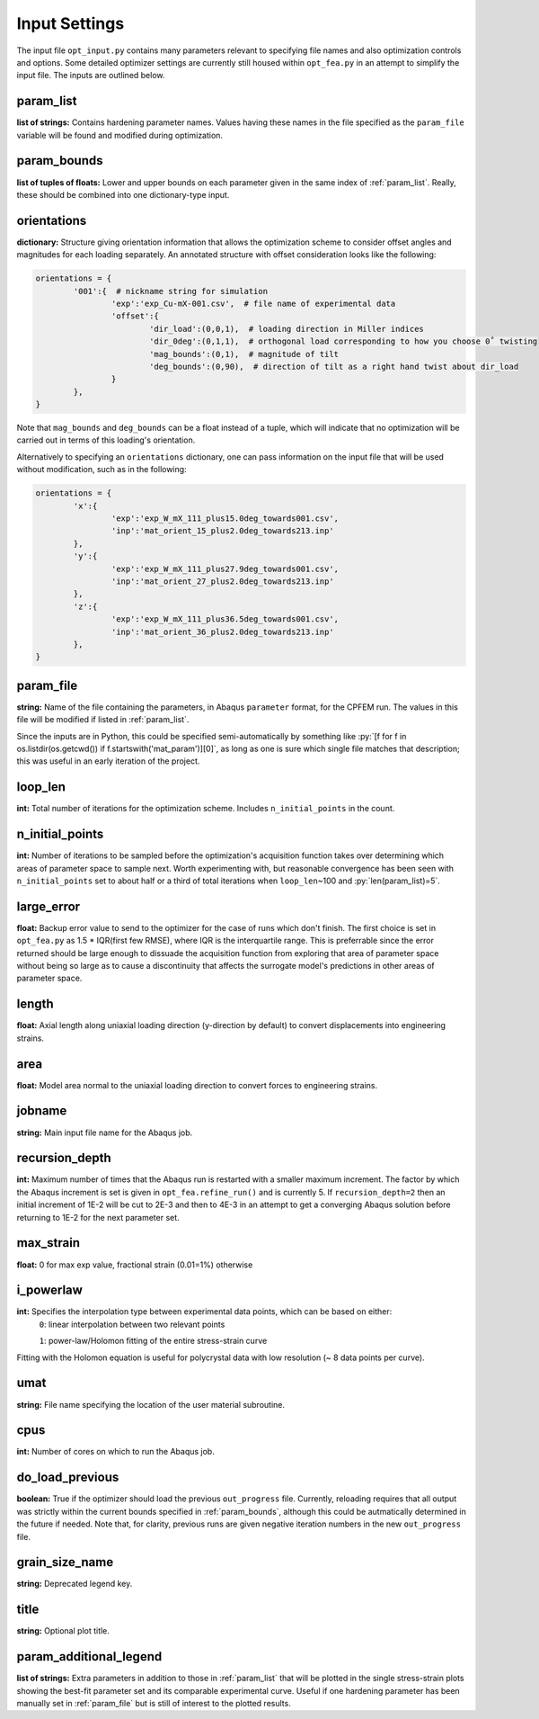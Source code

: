==============
Input Settings
==============

.. role:: py(code)
   :language: python3

The input file ``opt_input.py`` contains many parameters relevant to specifying file names and also optimization controls and options. Some detailed optimizer settings are currently still housed within ``opt_fea.py`` in an attempt to simplify the input file. The inputs are outlined below.


param_list
==========
**list of strings:** Contains hardening parameter names. Values having these names in the file specified as the ``param_file`` variable will be found and modified during optimization.

param_bounds
============
**list of tuples of floats:** Lower and upper bounds on each parameter given in the same index of :ref:`param_list`. Really, these should be combined into one dictionary-type input.

orientations
============
**dictionary:** Structure giving orientation information that allows the optimization scheme to consider offset angles and magnitudes for each loading separately. An annotated structure with offset consideration looks like the following:

.. code-block:: python3

	orientations = {
		'001':{  # nickname string for simulation
			'exp':'exp_Cu-mX-001.csv',  # file name of experimental data
			'offset':{
				'dir_load':(0,0,1),  # loading direction in Miller indices
				'dir_0deg':(0,1,1),  # orthogonal load corresponding to how you choose 0˚ twisting
				'mag_bounds':(0,1),  # magnitude of tilt
				'deg_bounds':(0,90),  # direction of tilt as a right hand twist about dir_load
			}
		},
	}

Note that ``mag_bounds`` and ``deg_bounds`` can be a float instead of a tuple, which will indicate that no optimization will be carried out in terms of this loading's orientation.

Alternatively to specifying an ``orientations`` dictionary, one can pass information on the input file that will be used without modification, such as in the following:

.. code-block:: python3

	orientations = {
		'x':{
			'exp':'exp_W_mX_111_plus15.0deg_towards001.csv',
			'inp':'mat_orient_15_plus2.0deg_towards213.inp'
		},
		'y':{
			'exp':'exp_W_mX_111_plus27.9deg_towards001.csv',
			'inp':'mat_orient_27_plus2.0deg_towards213.inp'
		},
		'z':{
			'exp':'exp_W_mX_111_plus36.5deg_towards001.csv',
			'inp':'mat_orient_36_plus2.0deg_towards213.inp'
		},
	}


param_file
==========
**string:** Name of the file containing the parameters, in Abaqus ``parameter`` format, for the CPFEM run. The values in this file will be modified if listed in :ref:`param_list`.

Since the inputs are in Python, this could be specified semi-automatically by something like :py:`[f for f in os.listdir(os.getcwd()) if f.startswith('mat_param')][0]`, as long as one is sure which single file matches that description; this was useful in an early iteration of the project.


loop_len
========
**int:** Total number of iterations for the optimization scheme. Includes ``n_initial_points`` in the count.


n_initial_points
================
**int:** Number of iterations to be sampled before the optimization's acquisition function takes over determining which areas of parameter space to sample next. Worth experimenting with, but reasonable convergence has been seen with ``n_initial_points`` set to about half or a third of total iterations when ``loop_len``\~100 and :py:`len(param_list)=5`.


large_error
===========
**float:** Backup error value to send to the optimizer for the case of runs which don't finish. The first choice is set in ``opt_fea.py`` as 1.5 * IQR(first few RMSE), where IQR is the interquartile range. This is preferrable since the error returned should be large enough to dissuade the acquisition function from exploring that area of parameter space without being so large as to cause a discontinuity that affects the surrogate model's predictions in other areas of parameter space.


length
======
**float:** Axial length along uniaxial loading direction (y-direction by default) to convert displacements into engineering strains.


area
====
**float:** Model area normal to the uniaxial loading direction to convert forces to engineering strains.


jobname
=======
**string:** Main input file name for the Abaqus job.


recursion_depth
===============
**int:** Maximum number of times that the Abaqus run is restarted with a smaller maximum increment. The factor by which the Abaqus increment is set is given in ``opt_fea.refine_run()`` and is currently 5. If ``recursion_depth=2`` then an initial increment of 1E-2 will be cut to 2E-3 and then to 4E-3 in an attempt to get a converging Abaqus solution before returning to 1E-2 for the next parameter set.


max_strain
==========
**float:** 0 for max exp value, fractional strain (0.01=1%) otherwise


i_powerlaw
==========
**int:** Specifies the interpolation type between experimental data points, which can be based on either:
	``0``: linear interpolation between two relevant points

	``1``: power-law/Holomon fitting of the entire stress-strain curve

Fitting with the Holomon equation is useful for polycrystal data with low resolution (\~ 8 data points per curve).


umat
====
**string:** File name specifying the location of the user material subroutine.


cpus
====
**int:** Number of cores on which to run the Abaqus job.


do_load_previous
================
**boolean:** True if the optimizer should load the previous ``out_progress`` file. Currently, reloading requires that all output was strictly within the current bounds specified in :ref:`param_bounds`, although this could be autmatically determined in the future if needed. Note that, for clarity, previous runs are given negative iteration numbers in the new ``out_progress`` file.


grain_size_name
===============
**string:** Deprecated legend key.


title
=====
**string:** Optional plot title.


param_additional_legend
=======================
**list of strings:** Extra parameters in addition to those in :ref:`param_list` that will be plotted in the single stress-strain plots showing the best-fit parameter set and its comparable experimental curve. Useful if one hardening parameter has been manually set in :ref:`param_file` but is still of interest to the plotted results.
